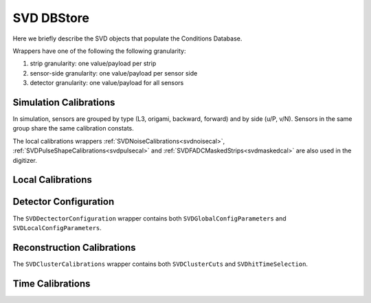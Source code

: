 .. _svddbstore:

SVD DBStore
===========

Here we briefly describe the SVD objects that populate the Conditions Database.

.. _granularity:

Wrappers have one of the following the following granularity:

#. strip granularity: one value/payload per strip
#. sensor-side granularity: one value/payload per sensor side
#. detector granularity: one value/payload for all sensors

.. warning:
   this is not a detailed description, please check svd/dbobjects and svd/calibration if you want to know more

Simulation Calibrations
-----------------------

In simulation, sensors are grouped by type (L3, origami, backward, forward) and by side (u/P, v/N). Sensors in the same group share the same calibration constats.

.. _svdchargesimulation:

.. cpp:class:: SVDChargeSimulationCalibrations

	       Parameters for strip charge simulation, with sensor-side granularity_:

	       #. electron weight: describing the difference between Geant4 electrons/holes and real electrons/holes
	       #. coupling constants: describe the charge sharing among implants up to readout-to-next-to-next-to-floating

The local calibrations wrappers  :ref:`SVDNoiseCalibrations<svdnoisecal>`, :ref:`SVDPulseShapeCalibrations<svdpulsecal>` and :ref:`SVDFADCMaskedStrips<svdmaskedcal>` are also used in the digitizer.

Local Calibrations
------------------

.. _svdnoisecal:

.. cpp:class:: SVDNoiseCalibrations

	       Wrapper with strip granularity_  storing the strip noise

.. _svdpulsecal:

.. cpp:class:: SVDPulseShapeCalibrations

	       Wrapper with strip granularity_  storing strip gain (ADC/e-), peak time and pulse width

.. _svdmaskedcal:

.. cpp:class:: SVDFADCMaskedStrips

	       Wrapper with strip granularity_  storing the strips masked on FADC

Detector Configuration
----------------------

.. cpp:class:: SVDGlobalConfigParameters

	       Stores the detector configuration for the Belle2 run, with detector granularity_

.. cpp:class:: SVDLocalConfigParameters

	       Stores the detector configuration for a local run, with detector granularity_

The ``SVDDectectorConfiguration`` wrapper contains both ``SVDGlobalConfigParameters`` and ``SVDLocalConfigParameters``.

Reconstruction Calibrations
---------------------------

.. _svdclustercuts:

.. cpp:class:: SVDClusterCuts

	       Stores the parameters for the clusterization with sensor-side granularity_

.. _svdhittimeselection:

.. cpp:class:: SVDHitTimeSelection

	       Stores the functions and their parameters for the selection of clusters based on the cluster time in the SpacePoint creation step, with sensor-side granularity_.

The ``SVDClusterCalibrations`` wrapper contains both ``SVDClusterCuts`` and ``SVDhitTimeSelection``.

.. cpp:class:: SVDOccupancyCalibrations
	       
	       wrapper with the strip occupancy averaged over a run, strip granularity_

.. cpp:class:: SVDHotStripsCalibrations

	       wrapper with the hot strips as determined by ``SVDHotStripFinder``, strip granularity_


Time Calibrations
-----------------

.. _svdcog6time:

.. cpp:class:: SVDCoGTimeCalibrations

	       CoG6 Time calibration wrapper, with sensor-side granularity_

.. _svdcog3time:

.. cpp:class:: SVD3SampleCoGTimeCalibrations

	       CoG3 Time calibration wrapper, with sensor-side granularity_

.. _svdels3time:

.. cpp:class:: SVD3SampleELSTimeCalibrations
	       
	       ELS3 Time calibration wrapper, with sensor-side granularity_

